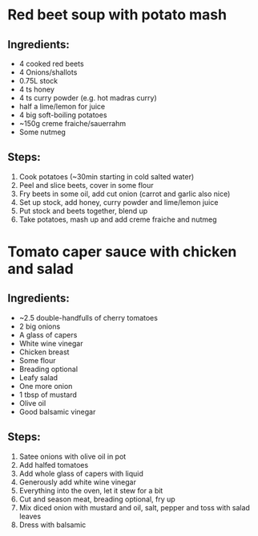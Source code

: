 * Red beet soup with potato mash
** Ingredients:
- 4 cooked red beets
- 4 Onions/shallots
- 0.75L stock
- 4 ts honey
- 4 ts curry powder (e.g. hot madras curry)
- half a lime/lemon for juice
- 4 big soft-boiling potatoes
- ~150g creme fraiche/sauerrahm
- Some nutmeg
** Steps:
1) Cook potatoes (~30min starting in cold salted water)
2) Peel and slice beets, cover in some flour
3) Fry beets in some oil, add cut onion (carrot and garlic also nice)
4) Set up stock, add honey, curry powder and lime/lemon juice
5) Put stock and beets together, blend up
6) Take potatoes, mash up and add creme fraiche and nutmeg
* Tomato caper sauce with chicken and salad
** Ingredients:
- ~2.5 double-handfulls  of cherry tomatoes
- 2 big onions
- A glass of capers
- White wine vinegar
- Chicken breast
- Some flour
- Breading optional
- Leafy salad
- One more onion
- 1 tbsp of mustard
- Olive oil
- Good balsamic vinegar
** Steps:
1) Satee onions with olive oil in pot
2) Add halfed tomatoes
3) Add whole glass of capers with liquid
4) Generously add white wine vinegar
5) Everything into the oven, let it stew for a bit
6) Cut and season meat, breading optional, fry up
7) Mix diced onion with mustard and oil, salt, pepper and toss with salad leaves
8) Dress with balsamic
